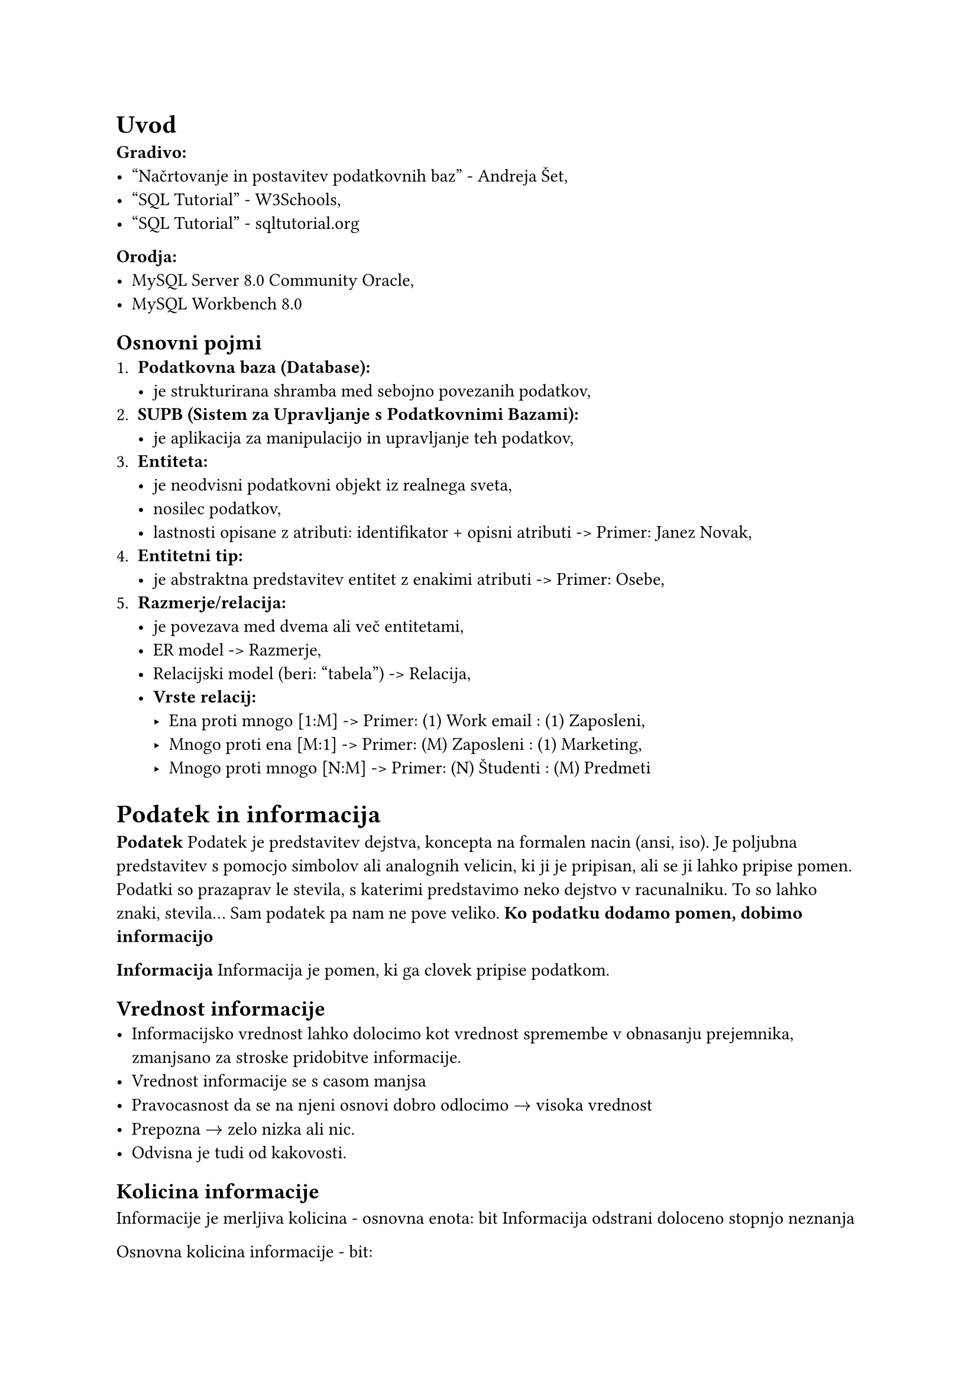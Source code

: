 = Uvod
*Gradivo:*
- #link("https://www.yumpu.com/xx/document/read/65267553/nacrtovanje-in-postavitev-podatkovnih-baz-2017")[
    "Načrtovanje in postavitev podatkovnih baz" - Andreja Šet,
  ]
- #link("https://www.w3schools.com")[
    "SQL Tutorial" - W3Schools,
  ]
- #link("https://www.sqltutorial.org/")[
    "SQL Tutorial" - sqltutorial.org
  ]

*Orodja:*
- MySQL Server 8.0 Community Oracle,
- MySQL Workbench 8.0

== Osnovni pojmi
+ *Podatkovna baza (Database):*
  - je strukturirana shramba med sebojno povezanih podatkov,
+ *SUPB (Sistem za Upravljanje s Podatkovnimi Bazami):*
  - je aplikacija za manipulacijo in upravljanje teh podatkov,
+ *Entiteta:*
  - je neodvisni podatkovni objekt iz realnega sveta,
  - nosilec podatkov,
  - lastnosti opisane z atributi: identifikator + opisni atributi -> Primer: Janez Novak,
+ *Entitetni tip:*
  - je abstraktna predstavitev entitet z enakimi atributi -> Primer: Osebe,
+ *Razmerje/relacija:*
  - je povezava med dvema ali več entitetami,
  - ER model -> Razmerje,
  - Relacijski model (beri: "tabela") -> Relacija,
  - *Vrste relacij:*
    - Ena proti mnogo   [1:M] -> Primer: (1) Work email : (1) Zaposleni,
    - Mnogo proti ena   [M:1] -> Primer: (M) Zaposleni : (1) Marketing,
    - Mnogo proti mnogo [N:M] -> Primer: (N) Študenti  : (M) Predmeti

= Podatek in informacija
*Podatek*
Podatek je predstavitev dejstva, koncepta na formalen nacin (ansi, iso). Je poljubna predstavitev s pomocjo simbolov ali analognih velicin, ki ji je pripisan, ali se ji lahko pripise pomen. Podatki so prazaprav le stevila, s katerimi predstavimo neko dejstvo v racunalniku. To so lahko znaki, stevila... Sam podatek pa nam ne pove veliko. *Ko podatku dodamo pomen, dobimo informacijo*

*Informacija*
Informacija je pomen, ki ga clovek pripise podatkom.

== Vrednost informacije
- Informacijsko vrednost lahko dolocimo kot vrednost spremembe v obnasanju prejemnika, zmanjsano za stroske pridobitve informacije.
- Vrednost informacije se s casom manjsa
- Pravocasnost da se na njeni osnovi dobro odlocimo $arrow.r$ visoka vrednost
- Prepozna $arrow.r$ zelo nizka ali nic.
- Odvisna je tudi od kakovosti.

== Kolicina informacije
Informacije je merljiva kolicina - osnovna enota: bit
Informacija odstrani doloceno stopnjo neznanja

Osnovna kolicina informacije - bit:
- 1bit $arrow.r$ 2 stanji
- 2bit $arrow.r$ 4 stanji
- 3bit $arrow.r$ 8 stanji
- 4bit $arrow.r$ 16 stanji - nibble

qbits

// #table(
//   columns: (auto, auto, auto, auto, auto, auto),
//   [], [], [], [], [], [],
//   [], [], [], [], [], [],
//   [], [], [], [], [], [],
//   [], [], [], [], [], [],
//   [], [], [], [], [], [],
//   [], [], [], [], [], [],
// )
//
// #table(
//   columns: (auto, auto),
//   [], [],
//   [], [],
//   [], [],
//   [], [],
//   [], [],
//   [], [],
// )

== Kakovost informacije
Kakovost informacije je odvisna od:
- Dostopnost - definition,
- Tocnost - definition,
- Pravocasnos - definitiont
- Popolnost - definition,
- Zgoscenost - definition,
- Ustreznost - definition,
- Razumljivost - definition,
- Objektivnost - definition.

= Podatkovna baza
Podatkovna baza je model okolja, ki sluzi kot osnova za sprejemanje odlocitev in izvajanje akcij.
Znacilnosti:
- je organizirana zbirka podatkov
- je integralni del vsake poslovne aplikacije ali informacijskega sistema
- obsezna shramba podatkov, ki jo lahko hkrati uporablja vec uporabnikov
- namesto neurejene mnozice datotek so vsi podatki shranjeni na enem mestu
- minimizirano podvajanje podatkov
- poleg podatkov vsebuje tudi njihove opise - metapodatki (podatki o podatkih)

Podatkovna baza je nacrtovana in zgrajena z nekim namenom in skladno s tem odraza dolocen vidik realnega sveta oziroma hrani le tiste podatke, ki so za doloceno domeno pomembni.

== Upravljanje podatkovne baze
*Upravljanje podatkovne baze vkljucuje:*
+ Zagotavljanje razpolozljivosti podatkov
+ Zagotavljanje celovitosti podatkov
+ Zagotavljanje zaupnosti podatkov

== Arhitektura podatkovne baze
V poslovnih sistemih zaposleni uporabljajo poslovni informacijski sistem le z vidika opravljanja svojih delovnih funkcij. Le v manjsih poslovnih okoljih morajo uporabljati celoten informacijski sistem (ki je v teh primerih nekoliko preprostejsi).

Arhitektura zbirke podatkov predstavlja ralicne nivoje abstrakcije podatkov.

*Tri-nivojska arhitektura:*
- Zunanji nivo
- Konceptualni nivo
- Notranji nivo

*PB omogoca podatkovno neodvisnost*

Programi so neodvisni od fizicnega nacina shranjevanja in strukturiranja podatkov v PB. Da bi dosegli podatkovno neodvisnost podatke v PB opisemo na treh ravneh:
+ Zunanja shema - se uporablja za dostop podatkov, ki je prilagojen dolocenemu uporabniku ali skupini uporabnikov. Vsaka zunanja shema se sestoji iz enega ali vec pogledov (views). Pogled je logicna tabela, ki ne obstaja v fizicni podatkovni bazi.
+ Konceptualna ali logicna shema - opisuje podatke z vidika podatkovnega modela, ki ga PB uporablja. Npr. podatki o entitetnih tipih (profesor, student, predmet, predavalnica, ...) in povezavah (predava, poslusa...).
+ Fizicna (notranja) shema - fizicna shema podaja podrobnosti o shranjevanju podatkov. Predstavi, kako so podatki iz konceptualne sheme dejansko shranjeni (npr. na disku), kako so shranjeni indeksi...

== Podatkovna neodvisnost
Poznamo dve vrsti podatkovne neodvisnosi:
- *Fizicno neodvisnost*
- *Logicno neodvisnost*

=== Fizicna neodvisnost
konceptualna shema zagotavlja fizicno podatkovno neodvisnost, saj skrije podrobnosti o tem, kako so podatki dejansko shranjeni na disku, o strukturi datotek in o indeksih. Dokler ostaja konceptualna shema nespremenjena, spremembe na fizicnem nivoju ne vplivajo pa programe, ki podatke uporabljajo. Lahko pa spremembe vplivajo na ucinkovitost.

=== Logicna podatkovna neodvisnost
Logicna neodvisnost zagotavlja...

== PB v poslovnem svetu
V poslovnem svetu se PB uporabljajo predvsem z dvema namenoma:
+ za hranjenje transakcijskih podatkov, ki se uporabljajo pri izvajanju razlicnih poslovnih procesov
+ za upravljanje poslovnega sistema

== SUPB
shranjevanje podatkov v datoteke direktno na disk - slabosti:
- vsaka aplikacija je morala vsebovati tudi funkcije, ki jih danes opravlja supb,
- vzdrzevanje taksnih aplikacij je bilo zahtevno, vsebovale so veliko vrstic kode,
- spreminjanje podatkov struktur je bilo zahtevno in zamudno,
- pogosto aplikacije niso imele implementirane varnosti,

=== Funkcije SUPB
+ shranjevanje, pridobivanje in spreminjanje podatkov - definition,
+ dostopnost kataloga PB - definition,
+ Podpora transakcijam - definition,
+ Mehanizem za socasni dostop do PB - definition,
+ Obnavljanje PB po nesrecah - definition,
+ Auth - kontrola dostopa - definition,

